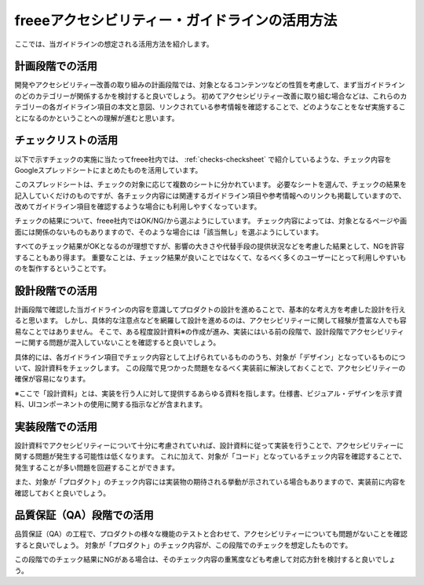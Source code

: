 .. _intro-usage:

###############################################
freeeアクセシビリティー・ガイドラインの活用方法
###############################################

ここでは、当ガイドラインの想定される活用方法を紹介します。

****************
計画段階での活用
****************

開発やアクセシビリティー改善の取り組みの計画段階では、対象となるコンテンツなどの性質を考慮して、まず当ガイドラインのどのカテゴリーが関係するかを検討すると良いでしょう。
初めてアクセシビリティー改善に取り組む場合などは、これらのカテゴリーの各ガイドライン項目の本文と意図、リンクされている参考情報を確認することで、どのようなことをなぜ実施することになるのかということへの理解が進むと思います。

********************
チェックリストの活用
********************

以下で示すチェックの実施に当たってfreee社内では、 :ref:`checks-checksheet` で紹介しているような、チェック内容をGoogleスプレッドシートにまとめたものを活用しています。

このスプレッドシートは、チェックの対象に応じて複数のシートに分かれています。
必要なシートを選んで、チェックの結果を記入していくだけのものですが、各チェック内容には関連するガイドライン項目や参考情報へのリンクも掲載していますので、改めてガイドライン項目を確認するような場合にも利用しやすくなっています。

チェックの結果について、freee社内ではOK/NG/から選ぶようにしています。
チェック内容によっては、対象となるページや画面には関係のないものもありますので、そのような場合には「該当無し」を選ぶようにしています。

すべてのチェック結果がOKとなるのが理想ですが、影響の大きさや代替手段の提供状況などを考慮した結果として、NGを許容することもあり得ます。
重要なことは、チェック結果が良いことではなくて、なるべく多くのユーザーにとって利用しやすいものを製作するということです。

****************
設計段階での活用
****************

計画段階で確認した当ガイドラインの内容を意識してプロダクトの設計を進めることで、基本的な考え方を考慮した設計を行えると思います。
しかし、具体的な注意点などを網羅して設計を進めるのは、アクセシビリティーに関して経験が豊富な人でも容易なことではありません。
そこで、ある程度設計資料※の作成が進み、実装にはいる前の段階で、設計段階でアクセシビリティーに関する問題が混入していないことを確認すると良いでしょう。

具体的には、各ガイドライン項目でチェック内容として上げられているもののうち、対象が「デザイン」となっているものについて、設計資料をチェックします。
この段階で見つかった問題をなるべく実装前に解決しておくことで、アクセシビリティーの確保が容易になります。

※ここで「設計資料」とは、実装を行う人に対して提供するあらゆる資料を指します。仕様書、ビジュアル・デザインを示す資料、UIコンポーネントの使用に関する指示などが含まれます。

****************
実装段階での活用
****************

設計資料でアクセシビリティーについて十分に考慮されていれば、設計資料に従って実装を行うことで、アクセシビリティーに関する問題が発生する可能性は低くなります。
これに加えて、対象が「コード」となっているチェック内容を確認することで、発生することが多い問題を回避することができます。

また、対象が「プロダクト」のチェック内容には実装物の期待される挙動が示されている場合もありますので、実装前に内容を確認しておくと良いでしょう。

**************************
品質保証（QA）段階での活用
**************************

品質保証（QA）の工程で、プロダクトの様々な機能のテストと合わせて、アクセシビリティーについても問題がないことを確認すると良いでしょう。
対象が「プロダクト」のチェック内容が、この段階でのチェックを想定したものです。

この段階でのチェック結果にNGがある場合は、そのチェック内容の重篤度なども考慮して対応方針を検討すると良いでしょう。
